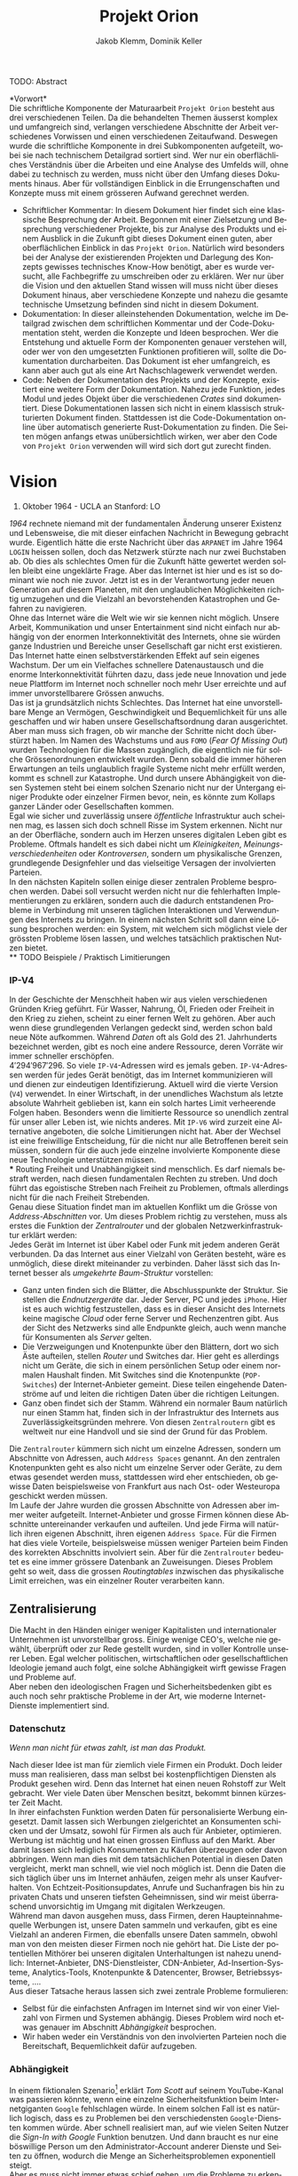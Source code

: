 #+TITLE: Projekt Orion
#+AUTHOR: Jakob Klemm, Dominik Keller
#+LATEX_CLASS: article
#+IMAGE: ksba
#+LANGUAGE: de
#+OPTIONS: toc:t title:t date:nil
#+LATEX_HEADER: \usepackage[utf8]{inputenc}
#+LATEX_HEADER: \usepackage[dvipsnames]{xcolor}
#+LATEX_HEADER: \usepackage{tikz}
#+LATEX_HEADER: \usepackage{pdfpages}
#+LATEX_HEADER: \usepackage[]{babel}
#+LATEX_HEADER: \usepackage{listings}
#+LATEX_HEADER: \usepackage[]{babel}
#+LATEX_HEADER: \usepackage[dvipsnames]{xcolor}
#+LATEX_HEADER: \usepackage{courier}
#+LATEX_HEADER: \usepackage{listings}
#+LATEX_HEADER: \usepackage{textcomp}
#+LATEX_HEADER: \usepackage{gensymb}
\newpage  
#+BEGIN_ABSTRACT
TODO: Abstract
#+END_ABSTRACT
\newpage

*Vorwort*\\
Die schriftliche Komponente der Maturaarbeit =Projekt Orion= besteht aus
drei verschiedenen Teilen. Da die behandelten Themen äusserst komplex
und umfangreich sind, verlangen verschiedene Abschnitte der Arbeit
verschiedenes Vorwissen und einen verschiedenen Zeitaufwand. Deswegen
wurde die schriftliche Komponente in drei Subkomponenten aufgeteilt,
wobei sie nach technischem Detailgrad sortiert sind. Wer nur ein
oberflächliches Verständnis über die Arbeiten und eine Analyse des
Umfelds will, ohne dabei zu technisch zu werden, muss nicht über den
Umfang dieses Dokuments hinaus. Aber für vollständigen Einblick in die
Errungenschaften und Konzepte muss mit einem grösseren Aufwand
gerechnet werden.
- Schriftlicher Kommentar: In diesem Dokument hier findet sich eine
  klassische Besprechung der Arbeit. Begonnen mit einer Zielsetzung
  und Besprechung verschiedener Projekte, bis zur Analyse des Produkts
  und einem Ausblick in die Zukunft gibt dieses Dokument einen guten,
  aber oberflächlichen Einblick in das =Projekt Orion=. Natürlich wird
  besonders bei der Analyse der existierenden Projekten und Darlegung
  des Konzepts gewisses technisches Know-How benötigt, aber es wurde
  versucht, alle Fachbegriffe zu umschreiben oder zu erklären. Wer nur
  über die Vision und den aktuellen Stand wissen will muss nicht über
  dieses Dokument hinaus, aber verschiedene Konzepte und nahezu die
  gesamte technische Umsetzung befinden sind nicht in diesem Dokument.
- Dokumentation: In dieser alleinstehenden Dokumentation, welche im
  Detailgrad zwischen dem schriftlichen Kommentar und der
  Code-Dokumentation steht, werden die Konzepte und Ideen besprochen.
  Wer die Entstehung und aktuelle Form der Komponenten genauer
  verstehen will, oder wer von den umgesetzten Funktionen profitieren
  will, sollte die Dokumentation durcharbeiten. Das Dokument ist eher
  umfangreich, es kann aber auch gut als eine Art Nachschlagewerk
  verwendet werden.
- Code: Neben der Dokumentation des Projekts und der Konzepte,
  existiert eine weitere Form der Dokumentation. Nahezu jede Funktion,
  jedes Modul und jedes Objekt über die verschiedenen /Crates/ sind
  dokumentiert. Diese Dokumentationen lassen sich nicht in einem
  klassisch strukturierten Dokument finden. Stattdessen ist die
  Code-Dokumentation online über automatisch generierte
  Rust-Dokumentation zu finden. Die Seiten mögen anfangs etwas
  unübersichtlich wirken, wer aber den Code von =Projekt Orion=
  verwenden will wird sich dort gut zurecht finden.
\newpage

* Vision
#+BEGIN_CENTER
29. Oktober 1964 - UCLA an Stanford: LO
#+END_CENTER
/1964/ rechnete niemand mit der fundamentalen Änderung unserer Existenz
und Lebensweise, die mit dieser einfachen Nachricht in Bewegung
gebracht wurde. Eigentlich hätte die erste Nachricht über das =ARPANET=
im Jahre 1964 =LOGIN= heissen sollen, doch das Netzwerk stürzte nach nur
zwei Buchstaben ab. Ob dies als schlechtes Omen für die Zukunft hätte
gewertet werden sollen bleibt eine ungeklärte Frage. Aber das Internet
ist hier und es ist so dominant wie noch nie zuvor. Jetzt ist es in
der Verantwortung jeder neuen Generation auf diesem Planeten, mit den
unglaublichen Möglichkeiten richtig umzugehen und die Vielzahl an
bevorstehenden Katastrophen und Gefahren zu navigieren.\\

\noindent Ohne das Internet wäre die Welt wie wir sie kennen nicht
möglich. Unsere Arbeit, Kommunikation und unser Entertainment sind
nicht einfach nur abhängig von der enormen Interkonnektivität des
Internets, ohne sie würden ganze Industrien und Bereiche unser
Gesellschaft gar nicht erst existieren. Das Internet hatte einen
selbstverstärkenden Effekt auf sein eigenes Wachstum. Der um ein
Vielfaches schnellere Datenaustausch und die enorme Interkonnektivität
führten dazu, dass jede neue Innovation und jede neue Plattform im
Internet noch schneller noch mehr User erreichte und auf immer
unvorstellbarere Grössen anwuchs.\\

\noindent Das ist ja grundsätzlich nichts Schlechtes. Das Internet hat
eine unvorstellbare Menge an Vermögen, Geschwindigkeit und
Bequemlichkeit für uns alle geschaffen und wir haben unsere
Gesellschaftsordnung daran ausgerichtet. Aber man muss sich fragen, ob
wir manche der Schritte nicht doch überstürzt haben. Im Namen des
Wachstums und aus =FOMO= (/Fear Of Missing Out/) wurden Technologien für
die Massen zugänglich, die eigentlich nie für solche Grössenordnungen
entwickelt wurden. Denn sobald die immer höheren Erwartungen an teils
unglaublich fragile Systeme nicht mehr erfüllt werden, kommt es
schnell zur Katastrophe. Und durch unsere Abhängigkeit von diesen
Systemen steht bei einem solchen Szenario nicht nur der Untergang
einiger Produkte oder einzelner Firmen bevor, nein, es könnte zum
Kollaps ganzer Länder oder Gesellschaften kommen.\\

\noindent Egal wie sicher und zuverlässig unsere /öffentliche/
Infrastruktur auch scheinen mag, es lassen sich doch schnell Risse im
System erkennen. Nicht nur an der Oberfläche, sondern auch im Herzen
unseres digitalen Leben gibt es Probleme. Oftmals handelt es sich
dabei nicht um /Kleinigkeiten/, /Meinungsverschiedenheiten/ oder
/Kontroversen/, sondern um physikalische Grenzen, grundlegende
Designfehler und das vielseitige Versagen der involvierten Parteien.\\

\noindent In den nächsten Kapiteln sollen einige dieser zentralen
Probleme besprochen werden. Dabei soll versucht werden nicht nur die
fehlerhaften Implementierungen zu erklären, sondern auch die dadurch
entstandenen Probleme in Verbindung mit unseren täglichen
Interaktionen und Verwendungen des Internets zu bringen. In einem
nächsten Schritt soll dann eine Lösung besprochen werden: ein System,
mit welchem sich möglichst viele der grössten Probleme lösen lassen,
und welches tatsächlich praktischen Nutzen bietet.\\
** TODO Beispiele / Praktisch Limitierungen
*** IP-V4
\noindent In der Geschichte der Menschheit haben wir aus vielen
verschiedenen Gründen Krieg geführt. Für Wasser, Nahrung, Öl, Frieden
oder Freiheit in den Krieg zu ziehen, scheint zu einer fernen Welt zu
gehören. Aber auch wenn diese grundlegenden Verlangen gedeckt sind,
werden schon bald neue Nöte aufkommen. Während /Daten/ oft als Gold
des 21. Jahrhunderts bezeichnet werden, gibt es noch eine andere
Ressource, deren Vorräte wir immer schneller erschöpfen. \\

\noindent \(4'294'967'296\). So viele =IP-V4=-Adressen wird es jemals
geben. =IP-V4=-Adressen werden für jedes Gerät benötigt, das im Internet
kommunizieren will und dienen zur eindeutigen Identifizierung. Aktuell
wird die vierte Version (=V4=) verwendet. In einer Wirtschaft, in der
unendliches Wachstum als letzte absolute Wahrheit geblieben ist, kann
ein solch hartes Limit verheerende Folgen haben. Besonders wenn die
limitierte Ressource so unendlich zentral für unser aller Leben ist,
wie nichts anderes. Mit =IP-V6= wird zurzeit eine Alternative angeboten,
die solche Limitierungen nicht hat. Aber der Wechsel ist eine
freiwillige Entscheidung, für die nicht nur alle Betroffenen bereit
sein müssen, sondern für die auch jede einzelne involvierte Komponente
diese neue Technologie unterstützen müssen.\\
*** Routing
\noindent Freiheit und Unabhängigkeit sind menschlich. Es darf niemals
bestraft werden, nach diesen fundamentalen Rechten zu streben. Und
doch führt das egoistische Streben nach Freiheit zu Problemen, oftmals
allerdings nicht für die nach Freiheit Strebenden.\\

\noindent Genau diese Situation findet man im aktuellen Konflikt um
die Grösse von /Address-Abschnitten/ vor. Um dieses Problem richtig zu
verstehen, muss als erstes die Funktion der /Zentralrouter/ und der
globalen Netzwerkinfrastruktur erklärt werden:\\

\noindent Jedes Gerät im Internet ist über Kabel oder Funk mit jedem
anderen Gerät verbunden. Da das Internet aus einer Vielzahl von
Geräten besteht, wäre es unmöglich, diese direkt miteinander zu
verbinden. Daher lässt sich das Internet besser als /umgekehrte
Baum-Struktur/ vorstellen:
- Ganz unten finden sich die Blätter, die Abschlusspunkte der
  Struktur. Sie stellen die /Endnutzergeräte/ dar. Jeder Server, PC und
  jedes =iPhone=. Hier ist es auch wichtig festzustellen, dass es in
  dieser Ansicht des Internets keine magische /Cloud/ oder ferne Server
  und Rechenzentren gibt. Aus der Sicht des Netzwerks sind alle
  Endpunkte gleich, auch wenn manche für Konsumenten als /Server/
  gelten.
- Die Verzweigungen und Knotenpunkte über den Blättern, dort wo sich
  Äste aufteilen, stellen /Router/ und Switches dar. Hier geht es
  allerdings nicht um Geräte, die sich in einem persönlichen Setup
  oder einem normalen Haushalt finden. Mit Switches sind die
  Knotenpunkte (=POP-Switches=) der Internet-Anbieter gemeint. Diese
  teilen eingehende Datenströme auf und leiten die richtigen Daten
  über die richtigen Leitungen.
- Ganz oben findet sich der Stamm. Während ein normaler Baum natürlich
  nur einen Stamm hat, finden sich in der Infrastruktur des Internets
  aus Zuverlässigkeitsgründen mehrere. Von diesen =Zentralroutern= gibt
  es weltweit nur eine Handvoll und sie sind der Grund für das
  Problem.

\noindent Die =Zentralrouter= kümmern sich nicht um einzelne Adressen,
sondern um Abschnitte von Adressen, auch =Address Spaces= genannt. An
den zentralen Knotenpunkten geht es also nicht um einzelne Server oder
Geräte, zu dem etwas gesendet werden muss, stattdessen wird eher
entschieden, ob gewisse Daten beispielsweise von Frankfurt aus nach
Ost- oder Westeuropa geschickt werden müssen.\\

\noindent Im Laufe der Jahre wurden die grossen Abschnitte von
Adressen aber immer weiter aufgeteilt. Internet-Anbieter und grosse
Firmen können diese Abschnitte untereinander verkaufen und aufteilen.
Und jede Firma will natürlich ihren eigenen Abschnitt, ihren eigenen
=Address Space=. Für die Firmen hat dies viele Vorteile, beispielsweise
müssen weniger Parteien beim Finden des korrekten Abschnitts
involviert sein. Aber für die =Zentralrouter= bedeutet es eine immer
grössere Datenbank an Zuweisungen. Dieses Problem geht so weit, dass
die grossen /Routingtables/ inzwischen das physikalische Limit
erreichen, was ein einzelner Router verarbeiten kann.
** Zentralisierung
\noindent Die Macht in den Händen einiger weniger Kapitalisten und
internationaler Unternehmen ist unvorstellbar gross. Einige wenige
CEO's, welche nie gewählt, überprüft oder zur Rede gestellt wurden,
sind in voller Kontrolle unserer Leben. Egal welcher politischen,
wirtschaftlichen oder gesellschaftlichen Ideologie jemand auch folgt,
eine solche Abhängigkeit wirft gewisse Fragen und Probleme auf.\\

\noindent Aber neben den ideologischen Fragen und Sicherheitsbedenken
gibt es auch noch sehr praktische Probleme in der Art, wie moderne
Internet-Dienste implementiert sind.
*** Datenschutz
#+begin_center
/Wenn man nicht für etwas zahlt, ist man das Produkt./
#+end_center
Nach dieser Idee ist man für ziemlich viele Firmen ein Produkt. Doch
leider muss man realisieren, dass man selbst bei kostenpflichtigen
Diensten als Produkt gesehen wird. Denn das Internet hat einen neuen
Rohstoff zur Welt gebracht. Wer viele Daten über Menschen besitzt,
bekommt binnen kürzester Zeit Macht.\\

\noindent In ihrer einfachsten Funktion werden Daten für
personalisierte Werbung eingesetzt. Damit lassen sich Werbungen
zielgerichtet an Konsumenten schicken und der Umsatz, sowohl für
Firmen als auch für Anbieter, optimieren.\\

\noindent Werbung ist mächtig und hat einen grossen Einfluss auf den
Markt. Aber damit lassen sich lediglich Konsumenten zu Käufen
überzeugen oder davon abbringen. Wenn man dies mit dem tatsächlichen
Potential in diesen Daten vergleicht, merkt man schnell, wie viel noch
möglich ist. Denn die Daten die sich täglich über uns im Internet
anhäufen, zeigen mehr als unser Kaufverhalten. Von
Echtzeit-Positionsupdates, Anrufe und Suchanfragen bis hin zu privaten
Chats und unseren tiefsten Geheimnissen, sind wir meist überraschend
unvorsichtig im Umgang mit digitalen Werkzeugen.\\

\noindent Während man davon ausgehen muss, dass Firmen, deren
Haupteinnahmequelle Werbungen ist, unsere Daten sammeln und verkaufen,
gibt es eine Vielzahl an anderen Firmen, die ebenfalls unsere Daten
sammeln, obwohl man von den meisten dieser Firmen noch nie gehört hat.
Die Liste der potentiellen Mithörer bei unseren digitalen
Unterhaltungen ist nahezu unendlich: Internet-Anbieter,
DNS-Dienstleister, CDN-Anbieter, Ad-Insertion-Systeme,
Analytics-Tools, Knotenpunkte & Datencenter, Browser, Betriebssysteme,
....\\

\noindent Aus dieser Tatsache heraus lassen sich zwei zentrale
Probleme formulieren:
- Selbst für die einfachsten Anfragen im Internet sind wir von einer
  Vielzahl von Firmen und Systemen abhängig. Dieses Problem wird noch
  etwas genauer im Abschnitt [[Abhängigkeit][Abhängigkeit]] besprochen.
- Wir haben weder ein Verständnis von den involvierten Parteien noch
  die Bereitschaft, Bequemlichkeit dafür aufzugeben.
*** Abhängigkeit
In einem fiktionalen Szenario[fn:ts] erklärt /Tom Scott/ auf seinem
YouTube-Kanal was passieren könnte, wenn eine einzelne
Sicherheitsfunktion beim Internetgiganten =Google= fehlschlagen würde.
In einem solchen Fall ist es natürlich logisch, dass es zu Problemen
bei den verschiedensten =Google=-Diensten kommen würde. Aber schnell
realisiert man, auf wie vielen Seiten Nutzer die /Sign-In with Google/
Funktion benutzen. Und dann braucht es nur eine böswillige Person um
den Administrator-Account anderer Dienste und Seiten zu öffnen,
wodurch die Menge an Sicherheitsproblemen exponentiell steigt.\\

\noindent Aber es muss nicht immer etwas schief gehen, um die Probleme
zu erkennen. Sei es politische Zensur, /Right to Repair/ oder /Net
Neutralität/, die grossen Fragen unserer digitalen Zeit sind so
relevant wie noch nie.\\

\noindent Während die enorme Abhängigkeit als solche bereits eine
Katastrophe am Horizont erkennen lässt, gibt es noch ein konkreteres
Problem: Den Nutzern (/den Abhängigen/) ist ihre Abhängigkeit nicht
bewusst. Wenn sie sich ihren Alltag ohne =Google= oder =Facebook=
vorstellen, denken sich viele nicht viel darunter. Weniger /lustige
Quizfragen/ oder Bilder von Haustieren, aber was könnte den schon
wirklich Schlimmes passieren?\\

\noindent Während es verständlich ist, dass das Benutzen von =Google=
natürlich von =Google= abhängig ist, so versteht kaum jemand, wie viel
unserer täglichen Aktivitäten von Diensten und Firmen abhängen, die
selbst wieder von =Google= abhängig sind. All dies führt dazu, dass wir
auf eine globale Katastrophe zusteuern, die nur darauf wartet, zu
passieren.
** Inhalte
** Komplexität
** Orion
* Konzept
* Prozess
** Modularität
Tatsächlich beschreibt dieses Dokument bereits den zweiten Versuch,
die zweite Iteration eines dezentralen Datensystems. Da während dieser
ersten Entwicklungsphase viele Lektionen gelernt wurden, ist es
wichtig die Ideen und die Umsetzung genau zu analysieren. Zwar
unterscheiden sich die Ziele und Methoden der beiden Ansätze stark,
gewisse Konzepte und einige Programme lassen sich für die aktuelle
Zielsetzung genau übernehmen.\\

\noindent Als erstes ist es wichtig, die Zielsetzung des Systems,
welches hier einfach als “Modularer Ansatz” bezeichnet wird, zu
verstehen und die damit entstandenen Probleme genau festzuhalten.
- Modularität \\
  Wie der Name bereits verrät, ging es in erster Linie um die
  Modularität. Ziel war also eine Methode zur standardisierten
  Kommunikation, durch welche dann beliebige Komponenten an ein
  grösseres System angeschlossen werden können. Mit einigen
  vorgegebenen Komponenten, die Funktionen wie das dezentrale Routing
  und lokales Routing abdecken, können Nutzer für ihre
  Anwendungszwecke passende Programme integrieren.
- Offenheit \\
  Sobald man den Nutzern die Möglichkeit geben will, das System selbst
  zu erweitern und zu bearbeiten, muss man quasi zwingend open-source
  Quellcode zur verfügung stellen.

\noindent Die grundlegende Idee war die selbe: /Die Entwicklung eines
dezentralen vielseitig einsetzbaren Kommunikationsprotokoll./ Da
allerdings keine einzelne Anwendung angestrebt wurde, ging es
stattdessen um die Entwicklung eines vollständigen Ökosystems und
allgemein einsetzbare Komponenten.\\

\noindent Im nächsten Abschnitt sollen einige dieser Komponenten und
die Entscheidungen die zu ihnen geführt haben beschrieben werden. In
einem weiteren Abschnitt sollen dann die Lektionen und Probleme dieses
erster ersten Entwicklungsphase besprochen werden. 
*** Shadow
Zwar übernahm die erste Implementierung des verteilten
Nachrichtensystems, Codename =Shadow= weniger Funktionen als die
aktuelle Umsetzung, für das System als ganzes war das Programm aber
nicht weniger wichtig. Der Name lässt sich einfach erklären: für
normale Nutzer sollte das interne Netzwerk niemals sichtbar sein und
sie sollte nie direkt mit ihm interagieren müssen, es war also quasi
/im Schatten/. Geschrieben in =Elixir= und mit einem =TCP=-Interface konnte
=Shadow= sich mit anderen Instanzen verbinden und über eine rudimentäre
Implementierung des =Kademlia=-Systems Nachrichten senden und
weiterleiten. Um neue Verbindungen herzustellen wurde ein speziell
Entwickeltes System mit so genannten /Member-Files/ verwendet. Jedes
Mitglied eines Netzwerks konnte eine solche Datei generieren, mit
welchen dann beliebige andere Instanzen beitreten konnten.\\

\noindent Sobald eine Nachricht im System am Ziel angekommen war,
wurde sie über einen =Unix-Socket= an den nächsten Komponenten im
System, meistens also =Hunter= weitergegeben. Dies geschah nur, wenn das
einheitlich verwaltete Registrierungssystem für Personen und Dienste,
eine Teilfunktion von =Hunter=, ein treffendes Resultat lieferte.
Ansonsten wurde der interne Routing-Table verwendet. Dieser bestand
aus einer Reihe von Prozessen, welche selbst auch direkt die
=TCP=-Verbindungen verwalteten. 
*** Hunter
Während =Shadow= die Rolle des verteilten Routers übernimmt, ist =Hunter=
der lokale Router. Es geht bei =Hunter= also nicht darum, Nachrichten an
andere Mitglieder des Netzwerks zu senden, sondern sie an verschiedene
Applikationen auf der gleichen Maschine zu senden. Jedes beliebige
Programm, unabhängig von Programmiersprache & internen Strukturen
müsste dann also nur das verhältnismässig Protokoll implementieren und
wäre damit in der Lage, mit allen anderen Komponenten zu interagieren.
Anders als =Shadow= wurde =Hunter= komplett in Rust entwickelt und liess
sich in zwei zentrale Funktionen aufteilen:
- Zum einen diente das Programm als Schnittstelle zu einer einfachen
  /Datenbank/, in diesem Fall eine =JSON-Datei=. Dort wurden alle lokal
  aktiven Adressen und die dazugehörigen Applikationen gespeichert.
  Ein Nutzer der sich beispielsweise über einen Chat mit dem System
  verbindet wird dort mit seiner Adresse oder seinem Nutzernamen und
  dem Namen des Chats eingetragen. Wenn dann von einem beliebigen
  anderen Punkt im System eine Nachricht an diesen Nutzer kommt, wird
  der passende Dienst aus der Datenbank gelesen. All dies lief durch
  ein /Command Line Interface/, welches dann ins Dateisystem schreibt.
- Das eigentliche Senden und Weiterleiten der Nachrichten war nicht
  über ein kurzlebiges Programm möglich, da dafür längere Verbindungen
  existieren müssten. Dafür muss =Hunter= als erstes gestartet werden,
  wobei das Programm intern für jede Verbindung einen dedizierten
  Thread startet.

Diese klare Trennung der Aufgaben und starke Unabhängigkeit der
einzelnen Komponenten erlaubt ein einheitliches Nachrichtenformat, da
für die einzelnen Komponenten kein Verständnis über andere Komponenten
oder die Verbindungen haben müssen. 
*** NET-Script
Ein weitere zentrale Komponente des Systems ist eine eigene
Programmiersprache, welche mit starker Integration in das restliche
System das Entwickeln neuer Mechanismen und Komponenten das System
offener machen sollte. Ein einfacher lisp-ähnlicher Syntax sollte das
Entwickeln neuer Programme einfach und vielseitig einsetzbar machen.
*** Interface
*** Probleme
Die oben beschriebene Architektur hat viele verschiedene Vorteile,
allerdings ist sie nicht ohne Probleme. Grundsätzlich geht es bei
jedem Programm darum, Probleme zu lösen. Einer der zentraler Ideen war
die Modularität, welche es Nutzern erlauben soll, die verschiedenen
Komponenten des Systems einfach zu kombinieren. Und auch wenn dieses
Ziel auf einer technischen Ebene erfüllt wurde, so ist die Umsetzung
alles andere als /einfach/. Die Anzahl möglicher Fehlerquellen steigt
mit jedem eingebundenen Komponenten exponentiell an, und wenn
mindestens vier der Komponenten für selbst die einfachsten Demos
benötigt werden, kann nahezu alles schiefgehen. Dazu kommt, dass viele
Fehler nicht richtig isoliert und verarbeitet würden, weswegen sich
die Probleme durch das System weiter verbreiten würden. Während die
Umsetzung also ihre eigentlichen Ziele erfüllt hatte, war sie noch
lange davon entfernt, für tatsächliche Nutzer einsetzbar zu sein.\\

\noindent Trotzdem wurden die beschriebenen Komponenten vollständig
entwickelt, getestet und vorgeführt. Zwar war es umständlich und nur
bedingt praktisch einsetzbar, trotzdem war es aber eine technisch
neuartige, funktionsfähige Lösung für komplexe und relevante Probleme.
Nachdem die erste Entwicklungsphase erfolgreich abgeschlossen wurde,
kam allerdings noch ein weiteres Problem auf, welches die folgenden
Entscheidungen stark beeinflusst hat, und es ist ein Problem welches
sich auf die grundlegende Natur der Informatik zurückführen lässt:\\
Anders als nahezu alle Studienrichtungen, Wissenschaften und
Industrien, werden in der Informatik die gleichen Werkzeuge verwendet
und entwickelt. Wer die Werkzeuge der Informatik verwenden kann, ist
gleichzeitig in der Lage (zumindest bis zu einem gewissen Grad) neue
Werkzeuge zu entwickeln. Diese Eigenschaft erlaubt schnelle
Iterationen und viele, fortschrittliche Werkzeuge, so kommen
gleichzeitig neue Probleme auf:
- Neue Methoden und Werkzeuge werden mit unglaublicher Geschwindigkeit
  entwickelt und verbreitet. Wer also nicht mit den neusten Trends
  mithält kann schnell abgehängt werden. Dies macht auch das
  Unterrichten besonders schwer.
- Natürlich werden die Werkzeuge meistens immer besser und schneller,
  allerdings kommt es oftmals auch zu einer Spezialisierung. Dies
  führt schnell zu immer spezifischeren, exotischeren Lösungen und
  unzähligen Unterbereichen und immer kleineren Gebieten. So
  beispielsweise der Begriff /dezentrale Datensysteme/, der zwar ein
  einzelnes Gebiet genau beschreibt, für Aussenstehende ist er aber
  mehrheitlich bedeutungslos und sorgt für mehr Verwirrung als
  Aufklärung.
- Die immer neuen Gebiete und Gruppen können auch schnell zu Elitismus
  führen, wodurch es für Anfänger schwer sein kann, Zugang zu finden.

\noindent Diese Eigenschaften, besonders bei unseren sehr neuartigen
Ideen und Mechanismen, machten es unglaublich schwer, Aussenstehenden
die Funktionen und Konzepte zu erklären. Ohne Vorkenntnisse über
Netzwerke und Kommunikationssysteme war es nahezu unmöglich, auch nur
die einfachsten Ideen zu erklären oder den Inhalt dieser Arbeit
darzulegen. Und selbst mit grossem Vorwissen liessen sich nur die
absoluten Grundlagen innerhalb absehbarer Zeit erklären, das Erklären
der theoretischen und technischen Grundlagen würde Stunden in Anspruch
nehmen.\\

\noindent Da am Ende dieser Arbeit zwingend eine zeitlich begrenzte
Präsentation vor einem technisch nicht versierten Publikum stehen
würde, mussten nach dieser ersten Entwicklungsphase gewisse Aspekte
grundlegend überarbeitet werden, diesmal mit einem besonderen Fokus
auf die /präsentierbarkeit/.  
** Präsentation
Auch wenn von der ersten Entwicklungsphase viele Konzepte und sogar
einige Umsetzungen übernommen werden konnten, so gab es grundlegende
Probleme, welche nicht ignoriert werden konnten. Es wurde schnell
klar, dass unabhängig aller technischer Fortschritte eine bessere Art
der Präsentation gefunden werden musste. Dabei ist es wichtig, die
technischen Neuerungen und Besonderheiten nicht zu vergessen. Die
Umsetzung der ersten Entwicklungsphase 
* Produkt
* Ausblick
** Verifizierung
** Balance
* Footnotes
[fn:4] =NaCl= Verschlüsselungs Bibliothek:
https://nacl.cr.yp.to/, heruntergeladen am: 22.09.2021.

[fn:2] Tox Protokoll Spezifikationen:  
https://toktok.ltd/spec.html, heruntergeladen am: 22.09.2021.

[fn:1] Wikipedia: UDP Hole punching:  
https://en.wikipedia.org/wiki/Hole_punching_(networking),
heruntergeladen am: 24.09.2021.

[fn:11] BitTorrent: Mainline DHT:
https://www.cs.helsinki.fi/u/lxwang/publications/P2P2013_13.pdf,
heruntergeladen am: 4.06.2020.

[fn:10] CJDNS - Whitepaper:
https://github.com/cjdelisle/cjdns/blob/master/doc/Whitepaper.md,
heruntergeladen am: 3.06.2020.

[fn:9] Kademlia: Whitepaper:
https://pdos.csail.mit.edu/~petar/papers/maymounkov-kademlia-lncs.pdf,
heruntergeladen am: 30.05.2020.

[fn:8] Einführung in /Distributed Systems/ mit Elixir, Jakob Klemm:
https://orion.jeykey.net/distributed_systems.pdf, heruntergeladen am: 2.06.2020. 

[fn:ts] Tom Scott: Single Point of Failure
https://youtu.be/y4GB_NDU43Q, heruntergeladen am 24.05.2020.

[fn:3] Wikipedia: Kademlia [[https://en.wikipedia.org/wiki/Kademlia]],
heruntergeladen am: 30.05.2020.
